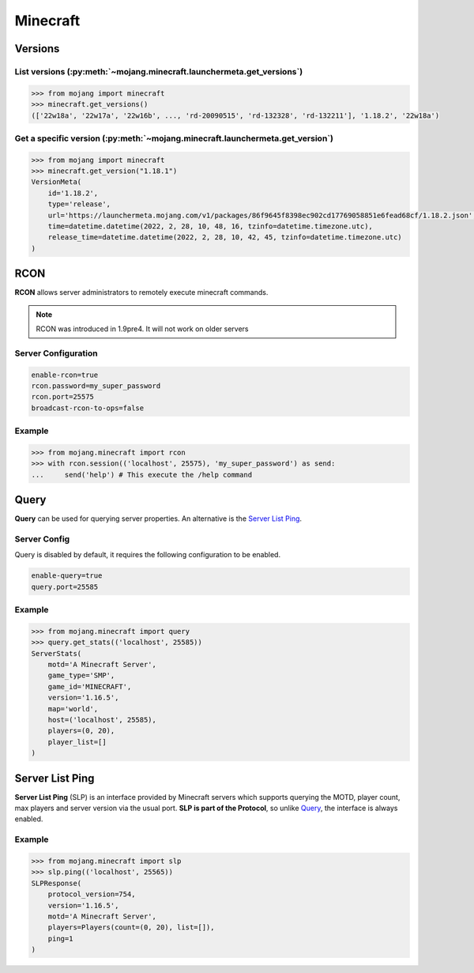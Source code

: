 Minecraft
=========

Versions
--------

List versions (:py:meth:`~mojang.minecraft.launchermeta.get_versions`)
~~~~~~~~~~~~~~~~~~~~~~~~~~~~~~~~~~~~~~~~~~~~~~~~~~~~~~~~~~~~~~~~~~~~~~

.. code-block:: pycon

    >>> from mojang import minecraft
    >>> minecraft.get_versions()
    (['22w18a', '22w17a', '22w16b', ..., 'rd-20090515', 'rd-132328', 'rd-132211'], '1.18.2', '22w18a')

Get a specific version (:py:meth:`~mojang.minecraft.launchermeta.get_version`)
~~~~~~~~~~~~~~~~~~~~~~~~~~~~~~~~~~~~~~~~~~~~~~~~~~~~~~~~~~~~~~~~~~~~~~~~~~~~~~

.. code-block:: pycon

    >>> from mojang import minecraft
    >>> minecraft.get_version("1.18.1")
    VersionMeta(
        id='1.18.2',
        type='release',
        url='https://launchermeta.mojang.com/v1/packages/86f9645f8398ec902cd17769058851e6fead68cf/1.18.2.json',
        time=datetime.datetime(2022, 2, 28, 10, 48, 16, tzinfo=datetime.timezone.utc),
        release_time=datetime.datetime(2022, 2, 28, 10, 42, 45, tzinfo=datetime.timezone.utc)
    )


RCON
----

**RCON** allows server administrators to remotely execute minecraft commands.

.. note::

    RCON was introduced in 1.9pre4. It will not work on older servers

Server Configuration
~~~~~~~~~~~~~~~~~~~~

.. code-block::

    enable-rcon=true
    rcon.password=my_super_password
    rcon.port=25575
    broadcast-rcon-to-ops=false


Example
~~~~~~~

.. code-block:: pycon

    >>> from mojang.minecraft import rcon
    >>> with rcon.session(('localhost', 25575), 'my_super_password') as send:
    ...     send('help') # This execute the /help command

Query
-----

**Query** can be used for querying server properties. An alternative is the `Server List Ping`_.

Server Config
~~~~~~~~~~~~~

Query is disabled by default, it requires the following configuration to be enabled.

.. code-block::

    enable-query=true
    query.port=25585

Example
~~~~~~~

.. code-block:: pycon

    >>> from mojang.minecraft import query
    >>> query.get_stats(('localhost', 25585))
    ServerStats(
        motd='A Minecraft Server',
        game_type='SMP',
        game_id='MINECRAFT',
        version='1.16.5',
        map='world',
        host=('localhost', 25585),
        players=(0, 20),
        player_list=[]
    )

Server List Ping
----------------

**Server List Ping** (SLP) is an interface provided by Minecraft servers which supports querying the MOTD, player count, max players and server version via the usual port. **SLP is part of the Protocol**, so unlike `Query`_, the interface is always enabled.

Example
~~~~~~~

.. code-block:: pycon

    >>> from mojang.minecraft import slp
    >>> slp.ping(('localhost', 25565))
    SLPResponse(
        protocol_version=754,
        version='1.16.5',
        motd='A Minecraft Server',
        players=Players(count=(0, 20), list=[]),
        ping=1
    )
